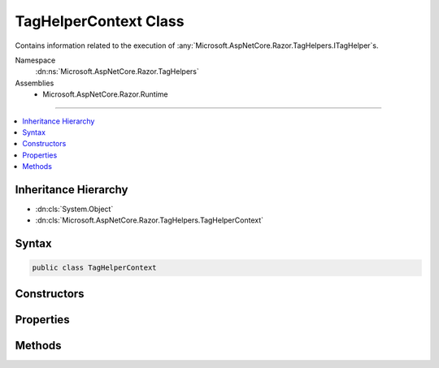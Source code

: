 

TagHelperContext Class
======================






Contains information related to the execution of :any:`Microsoft.AspNetCore.Razor.TagHelpers.ITagHelper`\s.


Namespace
    :dn:ns:`Microsoft.AspNetCore.Razor.TagHelpers`
Assemblies
    * Microsoft.AspNetCore.Razor.Runtime

----

.. contents::
   :local:



Inheritance Hierarchy
---------------------


* :dn:cls:`System.Object`
* :dn:cls:`Microsoft.AspNetCore.Razor.TagHelpers.TagHelperContext`








Syntax
------

.. code-block:: csharp

    public class TagHelperContext








.. dn:class:: Microsoft.AspNetCore.Razor.TagHelpers.TagHelperContext
    :hidden:

.. dn:class:: Microsoft.AspNetCore.Razor.TagHelpers.TagHelperContext

Constructors
------------

.. dn:class:: Microsoft.AspNetCore.Razor.TagHelpers.TagHelperContext
    :noindex:
    :hidden:

    
    .. dn:constructor:: Microsoft.AspNetCore.Razor.TagHelpers.TagHelperContext.TagHelperContext(Microsoft.AspNetCore.Razor.TagHelpers.TagHelperAttributeList, System.Collections.Generic.IDictionary<System.Object, System.Object>, System.String)
    
        
    
        
        Instantiates a new :any:`Microsoft.AspNetCore.Razor.TagHelpers.TagHelperContext`\.
    
        
    
        
        :param allAttributes: Every attribute associated with the current HTML element.
        
        :type allAttributes: Microsoft.AspNetCore.Razor.TagHelpers.TagHelperAttributeList
    
        
        :param items: Collection of items used to communicate with other :any:`Microsoft.AspNetCore.Razor.TagHelpers.ITagHelper`\s.
        
        :type items: System.Collections.Generic.IDictionary<System.Collections.Generic.IDictionary`2>{System.Object<System.Object>, System.Object<System.Object>}
    
        
        :param uniqueId: The unique identifier for the source element this :any:`Microsoft.AspNetCore.Razor.TagHelpers.TagHelperContext`
            applies to.
        
        :type uniqueId: System.String
    
        
        .. code-block:: csharp
    
            public TagHelperContext(TagHelperAttributeList allAttributes, IDictionary<object, object> items, string uniqueId)
    

Properties
----------

.. dn:class:: Microsoft.AspNetCore.Razor.TagHelpers.TagHelperContext
    :noindex:
    :hidden:

    
    .. dn:property:: Microsoft.AspNetCore.Razor.TagHelpers.TagHelperContext.AllAttributes
    
        
    
        
        Every attribute associated with the current HTML element.
    
        
        :rtype: Microsoft.AspNetCore.Razor.TagHelpers.ReadOnlyTagHelperAttributeList
    
        
        .. code-block:: csharp
    
            public ReadOnlyTagHelperAttributeList AllAttributes { get; }
    
    .. dn:property:: Microsoft.AspNetCore.Razor.TagHelpers.TagHelperContext.Items
    
        
    
        
        Gets the collection of items used to communicate with other :any:`Microsoft.AspNetCore.Razor.TagHelpers.ITagHelper`\s.
    
        
        :rtype: System.Collections.Generic.IDictionary<System.Collections.Generic.IDictionary`2>{System.Object<System.Object>, System.Object<System.Object>}
    
        
        .. code-block:: csharp
    
            public IDictionary<object, object> Items { get; }
    
    .. dn:property:: Microsoft.AspNetCore.Razor.TagHelpers.TagHelperContext.UniqueId
    
        
    
        
        An identifier unique to the HTML element this context is for.
    
        
        :rtype: System.String
    
        
        .. code-block:: csharp
    
            public string UniqueId { get; }
    

Methods
-------

.. dn:class:: Microsoft.AspNetCore.Razor.TagHelpers.TagHelperContext
    :noindex:
    :hidden:

    
    .. dn:method:: Microsoft.AspNetCore.Razor.TagHelpers.TagHelperContext.Reinitialize(System.Collections.Generic.IDictionary<System.Object, System.Object>, System.String)
    
        
    
        
        Clears the :any:`Microsoft.AspNetCore.Razor.TagHelpers.TagHelperContext` and updates its state with the provided values.
    
        
    
        
        :param items: The :any:`System.Collections.Generic.IDictionary\`2` to use.
        
        :type items: System.Collections.Generic.IDictionary<System.Collections.Generic.IDictionary`2>{System.Object<System.Object>, System.Object<System.Object>}
    
        
        :param uniqueId: The unique id to use.
        
        :type uniqueId: System.String
    
        
        .. code-block:: csharp
    
            public void Reinitialize(IDictionary<object, object> items, string uniqueId)
    

